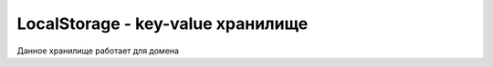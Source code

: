 LocalStorage - key-value хранилище
==================================

Данное хранилище работает для домена


.. py:class:: LocalStorage()

    .. py:function:: getItem(key)

        Возвращает значение по ключу

        .. code-block:: js

            localStorage.getItem("key");
            localStorage.key2;
            localStorage['key3'];


    .. py:function:: setItem(key, value)

        Устанавливает новый ключ и значение в хранилище

        .. code-block:: js

            localStorage.setItem("key", "value");
            localStorage.key2 = 'value2';
            localStorage['key3'] = 'value3';


    